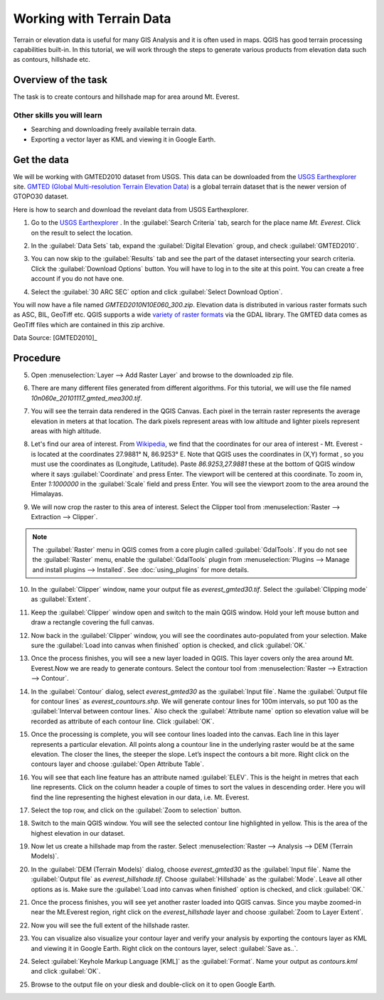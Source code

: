Working with Terrain Data
=========================
.. only:: html

   [ Download PDF `A4 <../pdf/working_with_terrain_a4.pdf>`_ `Letter
   <../pdf/working_with_terrain_letter.pdf>`_ ]

Terrain or elevation data is useful for many GIS Analysis and it is often used
in maps. QGIS has good terrain processing capabilities built-in. In this
tutorial, we will work through the steps to generate various products from
elevation data such as contours, hillshade etc.

Overview of the task
--------------------

The task is to create contours and hillshade map for area around Mt. Everest.

Other skills you will learn
^^^^^^^^^^^^^^^^^^^^^^^^^^^
- Searching and downloading freely available terrain data.
- Exporting a vector layer as KML and viewing it in Google Earth.

Get the data
------------

We will be working with GMTED2010 dataset from USGS. This data can be
downloaded from the `USGS Earthexplorer <http://earthexplorer.usgs.gov/>`_ site. `GMTED (Global Multi-resolution
Terrain Elevation Data)
<http://eros.usgs.gov/#/Find_Data/Products_and_Data_Available/GMTED2010>`_ is a global terrain dataset that is the newer version
of GTOPO30 dataset.

Here is how to search and download the revelant data from USGS Earthexplorer.

1. Go to the `USGS Earthexplorer <http://earthexplorer.usgs.gov/>`_ . In the
   :guilabel:`Search Criteria` tab, search for the place name `Mt. Everest`.
   Click on the result to select the location.

.. image:: /static/working_with_terrain/images/1.png
   :align: center

2. In the :guilabel:`Data Sets` tab, expand the :guilabel:`Digital Elevation`
   group, and check :guilabel:`GMTED2010`.

.. image:: /static/working_with_terrain/images/2.png
   :align: center

3. You can now skip to the :guilabel:`Results` tab and see the part of the
   dataset intersecting your search criteria. Click the :guilabel:`Download
   Options` button. You will have to log in to the site at this point. You can
   create a free account if you do not have one.

.. image:: /static/working_with_terrain/images/3.png
   :align: center

4. Select the :guilabel:`30 ARC SEC` option and click :guilabel:`Select
   Download Option`.

.. image:: /static/working_with_terrain/images/4.png
   :align: center

You will now have a file named `GMTED2010N10E060_300.zip`. Elevation data is
distributed in various raster formats such as ASC, BIL, GeoTiff etc.
QGIS supports a wide `variety of raster formats
<http://www.gdal.org/formats_list.html>`_ via the GDAL library. The GMTED
data comes as GeoTiff files which are contained in this zip archive.

.. only:: html

   For convenience, you can :download:`download a copy of the data from here.
   <../static/working_with_terrain/data/GMTED2010N10E060_300.zip>`.

Data Source: [GMTED2010]_

Procedure
---------

5. Open :menuselection:`Layer --> Add Raster Layer` and browse to the
   downloaded zip file.

.. image:: /static/working_with_terrain/images/5.png
   :align: center

6. There are many different files generated from different algorithms.
   For this tutorial, we will use the file named `10n060e_20101117_gmted_mea300.tif`.

.. image:: /static/working_with_terrain/images/6.png
   :align: center

7. You will see the terrain data rendered in the QGIS Canvas. Each pixel in the
   terrain raster represents the average elevation in meters at that location.
   The dark pixels represent areas with low altitude and lighter pixels
   represent areas with high altitude.

.. image:: /static/working_with_terrain/images/7.png
   :align: center

8. Let's find our area of interest. From `Wikipedia <http://en.wikipedia.org/wiki/Mount_Everest>`_,
   we find that the coordinates for our area of interest - Mt. Everest - is located
   at the coordinates 27.9881° N, 86.9253° E. Note that QGIS
   uses the coordinates in (X,Y) format , so you must use the coordinates as
   (Longitude, Latitude). Paste `86.9253,27.9881` these at the bottom of QGIS
   window where it says :guilabel:`Coordinate` and press Enter. The viewport will be
   centered at this coordinate. To zoom in, Enter `1:1000000` in the :guilabel:`Scale` field
   and press Enter. You will see the viewport zoom to the area around the
   Himalayas.

.. image:: /static/working_with_terrain/images/8.png
   :align: center


9. We will now crop the raster to this area of interest. Select the Clipper
   tool from :menuselection:`Raster --> Extraction --> Clipper`.

.. note::

   The :guilabel:`Raster` menu in QGIS comes from a core plugin called
   :guilabel:`GdalTools`. If you do not see the :guilabel:`Raster` menu, enable
   the :guilabel:`GdalTools` plugin from :menuselection:`Plugins -->
   Manage and install plugins --> Installed`. See :doc:`using_plugins` for more details.

.. image:: /static/working_with_terrain/images/9.png
   :align: center

10. In the :guilabel:`Clipper` window, name your output file as
    `everest_gmted30.tif`. Select the :guilabel:`Clipping mode` as
    :guilabel:`Extent`.

.. image:: /static/working_with_terrain/images/10.png
   :align: center

11. Keep the :guilabel:`Clipper` window open and switch to the main QGIS
    window. Hold your left mouse button and draw a rectangle covering the full
    canvas.

.. image:: /static/working_with_terrain/images/11.png
   :align: center

12. Now back in the :guilabel:`Clipper` window, you will see the coordinates
    auto-populated from your selection. Make sure the :guilabel:`Load into
    canvas when finished` option is checked, and click :guilabel:`OK.`

.. image:: /static/working_with_terrain/images/12.png
   :align: center

13. Once the process finishes, you will see a new layer loaded in QGIS. This
    layer covers only the area around Mt. Everest.Now we are ready to generate
    contours. Select the contour tool from :menuselection:`Raster --> Extraction
    --> Contour`.

.. image:: /static/working_with_terrain/images/13.png
   :align: center

14. In the :guilabel:`Contour` dialog, select `everest_gmted30` as the
    :guilabel:`Input file`. Name the :guilabel:`Output file for contour lines`
    as `everest_countours.shp`. We will generate contour lines for 100m
    intervals, so put 100 as the :guilabel:`Interval between contour lines.`
    Also check the :guilabel:`Attribute name` option so elevation value will be
    recorded as attribute of each contour line. Click :guilabel:`OK`.

.. image:: /static/working_with_terrain/images/14.png
   :align: center

15. Once the processing is complete, you will see contour lines loaded into the
    canvas. Each line in this layer represents a particular elevation. All
    points along a countour line in the underlying raster would be at the same
    elevation. The closer the lines, the steeper the slope. Let’s inspect the
    contours a bit more. Right click on the contours layer and choose
    :guilabel:`Open Attribute Table`.

.. image:: /static/working_with_terrain/images/15.png
   :align: center

16. You will see that each line feature has an attribute named :guilabel:`ELEV`.
    This is the height in metres that each line represents. Click on the column header
    a couple of times to sort the values in descending order. Here you will
    find the line representing the highest elevation in our data, i.e. Mt.
    Everest.

.. image:: /static/working_with_terrain/images/16.png
   :align: center

17. Select the top row, and click on the :guilabel:`Zoom to selection`
    button.

.. image:: /static/working_with_terrain/images/17.png
   :align: center

18. Switch to the main QGIS window. You will see the selected contour line
    highlighted in yellow. This is the area of the highest elevation in our dataset.

.. image:: /static/working_with_terrain/images/18.png
   :align: center

19. Now let us create a hillshade map from the raster. Select
    :menuselection:`Raster --> Analysis --> DEM (Terrain Models)`.

.. image:: /static/working_with_terrain/images/19.png
   :align: center

20. In the :guilabel:`DEM (Terrain Models)` dialog, choose `everest_gmted30` as
    the :guilabel:`Input file`. Name the :guilabel:`Output file` as
    `everest_hillshade.tif`. Choose :guilabel:`Hillshade` as the
    :guilabel:`Mode`. Leave all other options as is. Make sure the :guilabel:`Load into
    canvas when finished` option is checked, and click :guilabel:`OK.`

.. image:: /static/working_with_terrain/images/20.png
   :align: center

21. Once the process finishes, you will see yet another raster loaded into QGIS
    canvas. Since you maybe zoomed-in near the Mt.Everest region, right click
    on the `everest_hillshade` layer and choose :guilabel:`Zoom to Layer
    Extent`.

.. image:: /static/working_with_terrain/images/21.png
   :align: center

22. Now you will see the full extent of the hillshade raster.

.. image:: /static/working_with_terrain/images/22.png
   :align: center

23. You can visualize also visualize your contour layer and verify your analysis
    by exporting the contours layer as KML and viewing it in Google Earth.
    Right click on the contours layer, select :guilabel:`Save as..`.

.. image:: /static/working_with_terrain/images/23.png
   :align: center

24. Select :guilabel:`Keyhole Markup Language [KML]` as the
    :guilabel:`Format`. Name your output as `contours.kml` and click
    :guilabel:`OK`.

.. image:: /static/working_with_terrain/images/24.png
   :align: center

25. Browse to the output file on your diesk and double-click on it to open Google Earth.

.. image:: /static/working_with_terrain/images/25.png
   :align: center
